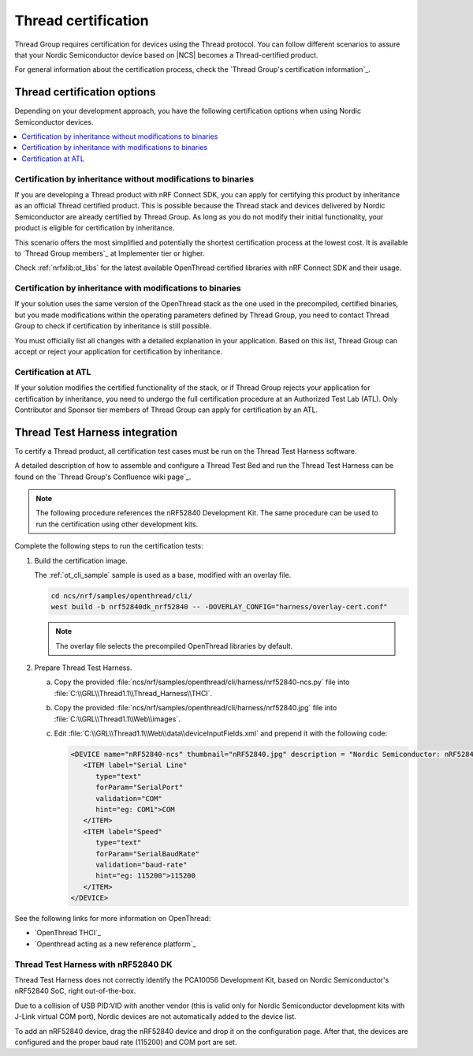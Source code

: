 .. _ug_thread_cert:

Thread certification
####################

Thread Group requires certification for devices using the Thread protocol.
You can follow different scenarios to assure that your Nordic Semiconductor device based on |NCS| becomes a Thread-certified product.

For general information about the certification process, check the `Thread Group's certification information`_.

Thread certification options
****************************

Depending on your development approach, you have the following certification options when using Nordic Semiconductor devices.

.. contents::
	:local:
	:depth: 2


Certification by inheritance without modifications to binaries
==============================================================

If you are developing a Thread product with nRF Connect SDK, you can apply for certifying this product by inheritance as an official Thread certified product.
This is possible because the Thread stack and devices delivered by Nordic Semiconductor are already certified by Thread Group.
As long as you do not modify their initial functionality, your product is eligible for certification by inheritance.

This scenario offers the most simplified and potentially the shortest certification process at the lowest cost.
It is available to `Thread Group members`_ at Implementer tier or higher.

Check :ref:`nrfxlib:ot_libs` for the latest available OpenThread certified libraries with nRF Connect SDK and their usage.

Certification by inheritance with modifications to binaries
===========================================================

If your solution uses the same version of the OpenThread stack as the one used in the precompiled, certified binaries, but you made modifications within the operating parameters defined by Thread Group, you need to contact Thread Group to check if certification by inheritance is still possible.

You must officially list all changes with a detailed explanation in your application.
Based on this list, Thread Group can accept or reject your application for certification by inheritance.

Certification at ATL
====================

If your solution modifies the certified functionality of the stack, or if Thread Group rejects your application for certification by inheritance, you need to undergo the full certification procedure at an Authorized Test Lab (ATL).
Only Contributor and Sponsor tier members of Thread Group can apply for certification by an ATL.

Thread Test Harness integration
*******************************

To certify a Thread product, all certification test cases must be run on the Thread Test Harness software.

A detailed description of how to assemble and configure a Thread Test Bed and run the Thread Test Harness can be found on the `Thread Group's Confluence wiki page`_.

.. note::
   The following procedure references the nRF52840 Development Kit.
   The same procedure can be used to run the certification using other development kits.

Complete the following steps to run the certification tests:


#. Build the certification image.

   The :ref:`ot_cli_sample` sample is used as a base, modified with an overlay file.

   .. code-block::

         cd ncs/nrf/samples/openthread/cli/
         west build -b nrf52840dk_nrf52840 -- -DOVERLAY_CONFIG="harness/overlay-cert.conf"

   .. note::
      The overlay file selects the precompiled OpenThread libraries by default.

#. Prepare Thread Test Harness.

   a. Copy the provided :file:`ncs/nrf/samples/openthread/cli/harness/nrf52840-ncs.py` file into :file:`C:\\GRL\\Thread1.1\\Thread_Harness\\THCI`.

   b. Copy the provided :file:`ncs/nrf/samples/openthread/cli/harness/nrf52840.jpg` file into :file:`C:\\GRL\\Thread1.1\\Web\\images`.

   c. Edit :file:`C:\\GRL\\Thread1.1\\Web\\data\\deviceInputFields.xml` and prepend it with the following code:

      .. code-block::

         <DEVICE name="nRF52840-ncs" thumbnail="nRF52840.jpg" description = "Nordic Semiconductor: nRF52840 (NCS) Baudrate:115200" THCI="nRF52840-ncs">
            <ITEM label="Serial Line"
               type="text"
               forParam="SerialPort"
               validation="COM"
               hint="eg: COM1">COM
            </ITEM>
            <ITEM label="Speed"
               type="text"
               forParam="SerialBaudRate"
               validation="baud-rate"
               hint="eg: 115200">115200
            </ITEM>
         </DEVICE>

See the following links for more information on OpenThread:

- `OpenThread THCI`_
- `Openthread acting as a new reference platform`_

Thread Test Harness with nRF52840 DK
====================================

Thread Test Harness does not correctly identify the PCA10056 Development Kit, based on Nordic Semiconductor's nRF52840 SoC, right out-of-the-box.

Due to a collision of USB PID:VID with another vendor (this is valid only for Nordic Semiconductor development kits with J-Link virtual COM port), Nordic devices are not automatically added to the device list.

To add an nRF52840 device, drag the nRF52840 device and drop it on the configuration page.
After that, the devices are configured and the proper baud rate (115200) and COM port are set.
